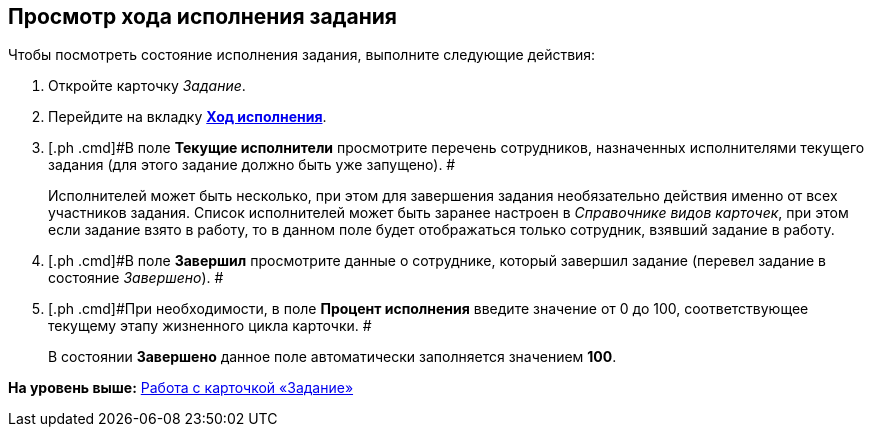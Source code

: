 [[ariaid-title1]]
== Просмотр хода исполнения задания

Чтобы посмотреть состояние исполнения задания, выполните следующие действия:

. [.ph .cmd]#Откройте карточку [.dfn .term]_Задание_.#
. [.ph .cmd]#Перейдите на вкладку xref:Tcard_perform_log.html[[.keyword]*Ход исполнения*].#
. [.ph .cmd]#В поле *Текущие исполнители* просмотрите перечень сотрудников, назначенных исполнителями текущего задания (для этого задание должно быть уже запущено). #
+
Исполнителей может быть несколько, при этом для завершения задания необязательно действия именно от всех участников задания. Список исполнителей может быть заранее настроен в _Справочнике видов карточек_, при этом если задание взято в работу, то в данном поле будет отображаться только сотрудник, взявший задание в работу.
. [.ph .cmd]#В поле *Завершил* просмотрите данные о сотруднике, который завершил задание (перевел задание в состояние _Завершено_). #
. [.ph .cmd]#При необходимости, в поле *Процент исполнения* введите значение от 0 до 100, соответствующее текущему этапу жизненного цикла карточки. #
+
В состоянии *Завершено* данное поле автоматически заполняется значением *100*.

*На уровень выше:* link:../pages/Tcard.adoc[Работа с карточкой «Задание»]
